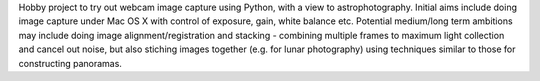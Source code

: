 Hobby project to try out webcam image capture using Python,
with a view to astrophotography. Initial aims include doing
image capture under Mac OS X with control of exposure, gain,
white balance etc. Potential medium/long term ambitions may
include doing image alignment/registration and stacking -
combining multiple frames to maximum light collection and
cancel out noise, but also stiching images together (e.g.
for lunar photography) using techniques similar to those for
constructing panoramas.
